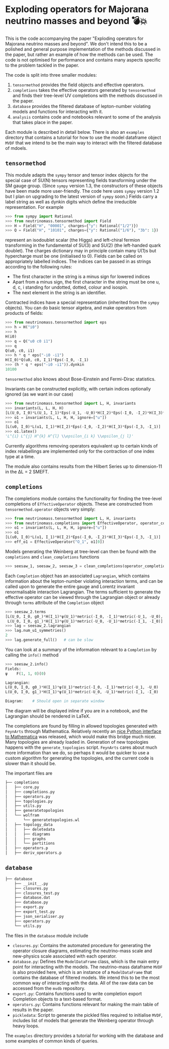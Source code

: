 * Exploding operators for Majorana neutrino masses and beyond 💣💥

This is the code accompanying the paper "Exploding operators for Majorana
neutrino masses and beyond". We don't intend this to be a polished and general
purpose implementation of the methods discussed in the paper, but rather an
example of how the methods can be used. The code is not optimised for
performance and contains many aspects specific to the problem tackled in the
paper.

The code is split into three smaller modules:

1. =tensormethod= provides the field objects and effective operators.
2. =completions= takes the effective operators generated by =tensormethod= and
   finds their tree-level UV completions with the methods discussed in the
   paper.
3. =database= provides the filtered database of lepton-number violating models
   and functions for interacting with it.
4. =analysis= contains code and notebooks relevant to some of the analysis that
   takes place in the paper.

Each module is described in detail below. There is also an =examples= directory
that contains a tutorial for how to use the model dataframe object =MVDF= that
we intend to be the main way to interact with the filtered database of mdoels.

** =tensormethod=

This module adapts the =sympy= tensor and tensor index objects for the special
case of SU(N) tensors representing fields transforming under the SM gauge group.
(Since =sympy= version 1.3, the constructors of these objects have been made
more user-friendly. The code here uses =sympy= version 1.2 but I plan on
upgrading to the latest version of =sympy= soon.) Fields carry a label string as
well as dynkin digits which define the irreducible representation. For example
#+BEGIN_SRC python
>>> from sympy import Rational
>>> from neutrinomass.tensormethod import Field
>>> H = Field("H", "00001", charges={"y": Rational("1/2")})
>>> Q = Field("H", "10101", charges={"y": Rational("1/6"), "3b": 1})
#+END_SRC
represent an isodoublet scalar (the Higgs) and left-chiral fermion transforming
in the fundamental of SU(3) and SU(2) (the left-handed quark doublet). The
charges dictionary may in principle contain many U(1)s but hypercharge must be
one (initialised to 0). Fields can be called on appropriately labelled indices.
The indices can be passed in as strings according to the following rules:
- The first character in the string is a minus sign for lowered indices
- Apart from a minus sign, the first character in the string must be one u, d,
  c, i standing for undotted, dotted, colour and isospin.
- The next element in the string is an identifier.

Contracted indices have a special representation (inherited from the =sympy=
objects). You can do basic tensor algebra, and make operators from products of
fields:
#+BEGIN_SRC python
>>> from neutrinomass.tensormethod import eps
>>> h = H("i0")
>>> h
H(i0)
>>> q = Q("u0 c0 i1")
>>> q
Q(u0, c0, i1)
>>> h * q * eps("-i0 -i1")
H(I_0)*Q(u0, c0, I_1)*Eps(-I_0, -I_1)
>>> (h * q * eps("-i0 -i1")).dynkin
10100
#+END_SRC
=tensormethod= also knows about Bose-Einstein and Fermi-Dirac statistics.

Invariants can be constructed explicitly, with certain indices optionally
ignored (as we want in our case)
#+BEGIN_SRC python
>>> from neutrinomass.tensormethod import L, H, invariants
>>> invariants(L, L, H, H)
[L(U_0, I_0)*L(U_1, I_1)*Eps(-U_1, -U_0)*H(I_2)*Eps(-I_0, -I_2)*H(I_3)*Eps(-I_3, -I_1)]
>>> o1 = invariants(L, L, H, H, ignore=["u"])
>>> o1
[L(u0, I_0)*L(u1, I_1)*H(I_2)*Eps(-I_0, -I_2)*H(I_3)*Eps(-I_3, -I_1)]
>>> o1.latex()
'L^{i} L^{j} H^{k} H^{l} \\epsilon_{i k} \\epsilon_{j l}'
#+END_SRC
Currently algorithms removing operators equivalent up to certain kinds of index
relabellings are implemented only for the contraction of one index type at a
time.

The module also contains results from the Hilbert Series up to dimension-11 in
the ΔL = 2 SMEFT.

** =completions=

The completions module contains the functionality for finding the tree-level
completions of =EffectiveOperator= objects. These are constructed from
=tensormethod.operator= objects very simply:
#+BEGIN_SRC python
>>> from neutrinomass.tensormethod import L, H, invariants
>>> from neutrinomass.completions import EffectiveOperator, operator_completions, clean_completions
>>> o1 = invariants(L, L, H, H, ignore=["u"])
>>> o1
[L(u0, I_0)*L(u1, I_1)*H(I_2)*Eps(-I_0, -I_2)*H(I_3)*Eps(-I_3, -I_1)]
>>> eff_o1 = EffectiveOperator("O_1", o1[0])
#+END_SRC
Models generating the Weinberg at tree-level can then be found with the
=completions= and =clean_completions= functions
#+BEGIN_SRC python
>>> seesaw_1, seesaw_2, seesaw_3 = clean_completions(operator_completions(eff_o1))
#+END_SRC
Each =Completion= object has an associated =Lagrangian=, which contains
information about the lepton-number violating interaction terms, and can be
called upon to generate the entire gauge and Lorentz invariant renormalisable
interaction Lagrangian. The terms sufficient to generate the effective operator
can be viewed through the Lagrangian object or already through =terms= attribute
of the =Completion= object
#+BEGIN_SRC python
>>> seesaw_2.terms
[L(U_0, I_0, g0_)*H(I_1)*ψ(U_1)*metric(-I_0, -I_1)*metric(-U_1, -U_0),
 L(U_0, I_0, g1_)*H(I_1)*ψ(U_1)*metric(-U_0, -U_1)*metric(-I_1, -I_0)]
>>> lag = seesaw_2.lagrangian
>>> lag.num_u1_symmetries()
2
>>> lag.generate_full()   # can be slow
#+END_SRC
You can look at a summary of the information relevant to a =Completion= by calling the =info()= method
#+BEGIN_SRC python
>>> seesaw_2.info()
Fields:
ψ    F(1, 1, 0)(0)

Lagrangian:
L(U_0, I_0, g0_)*H(I_1)*ψ(U_1)*metric(-I_0, -I_1)*metric(-U_1, -U_0)
L(U_0, I_0, g1_)*H(I_1)*ψ(U_1)*metric(-U_0, -U_1)*metric(-I_1, -I_0)

Diagram:    # Should open in separate window
#+END_SRC
The diagram will be displayed inline if you are in a notebook, and the
Lagrangian should be rendered in LaTeX.

The completions are found by filling in allowed topologies generated with
=FeynArts= through Mathematica. Relatively recently an [[https://reference.wolfram.com/language/WolframClientForPython/][nice Python interface to
Mathematica]] was released, which would make this bridge much nicer. Many
topologies are already loaded in. Generation of new topologies happens with the
=generate_topologies= script. =FeynArts= cares about much more information than
we do, so perhaps it would be quicker to use a custom algorithm for generating
the topologies, and the current code is slower than it should be.

The important files are
#+BEGIN_SRC bash
├── completions
│   ├── core.py
│   ├── completions.py
│   ├── operators.py
│   ├── topologies.py
│   ├── utils.py
│   ├── generatetopologies
│   └── wolfram
│       └── generatetopologies.wl
│   ├── topology_data
│   │   ├── deletedata
│   │   ├── diagrams
│   │   ├── graphs
│   │   └── partitions
│   ├── operators.p
│   ├── deriv_operators.p
#+END_SRC

** =database=

#+BEGIN_SRC bash
├── database
    ├── __init__.py
    ├── closures.py
    ├── closures_test.py
    ├── database.dat
    ├── database.py
    ├── export.py
    ├── export_test.py
    ├── json_serialiser.py
    ├── operators.py
    └── utils.py
#+END_SRC

The files in the =database= module include
- =closures.py=: Contains the automated procedure for generating the operator
  closure diagrams, estimating the neutrino-mass scale and new-physics scale
  associated with each operator.
- =database.py=: Defines the =ModelDataFrame= class, which is the main entry
  point for interacting with the models. The neutrino-mass dataframe =MVDF= is
  also provided here, which is an instance of a =ModelDataFrame= that contains
  the database of filtered models. We intend this to be the most common way of
  interacting with the data. All of the raw data can be accessed from the =mvdb=
  repository.
- =export.py=: Contains functions used to write completion export Completion
  objects to a text-based format.
- =operators.py=: Contains functions relevant for making the main table of
  results in the paper.
- =pickledata=: Script to generate the pickled files required to
  initialise =MVDF=, includes list of models that generate the Weinberg
  operator through heavy loops.

The =examples= directory provides a tutorial for working with the database and
some examples of common kinds of queries.
